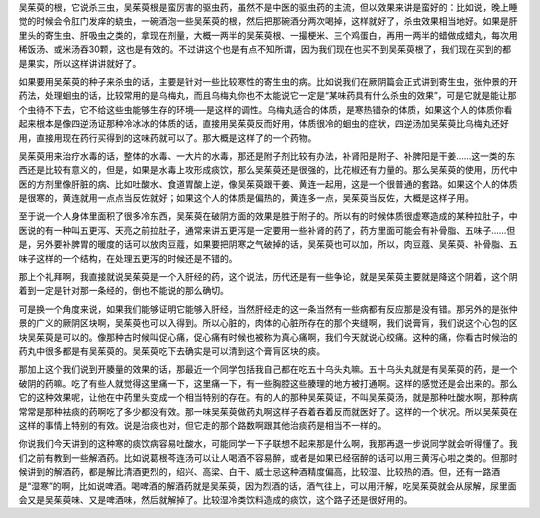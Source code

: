 吴茱萸的根，它说杀三虫，吴茱萸根是蛮厉害的驱虫药，虽然不是中医的驱虫药的主流，但以效果来讲是蛮好的：比如说，晚上睡觉的时候会令肛门发痒的蛲虫，一碗酒泡一些吴茱萸的根，然后把那碗酒分两次喝掉，这样就好了，杀虫效果相当地好。如果是肝里头的寄生虫、肝吸虫之类的，拿现在剂量，大概一两半的吴茱萸根、一撮梗米、三个鸡蛋白，再用一两半的蜡做成蜡丸，每次用稀饭汤、或米汤吞30颗，这也是有效的。不过讲这个也是有点不知所谓，因为我们现在也买不到吴茱萸根了，我们现在买到的都是果实，所以这样讲讲就好了。

如果要用吴茱萸的种子来杀虫的话，主要是针对一些比较寒性的寄生虫的病。比如说我们在厥阴篇会正式讲到寄生虫，张仲景的开药法，处理蛔虫的话，比较常用的是乌梅丸，而且乌梅丸你也不太能说它一定是“某味药具有什么杀虫的效果”，可是它就是能让那个虫待不下去，它不给这些虫能够生存的环境──是这样的调性。乌梅丸适合的体质，是寒热错杂的体质，如果这个人的体质你看起来根本是像四逆汤证那种冷冰冰的体质的话，直接用吴茱萸反而好用，体质很冷的蛔虫的症状，四逆汤加吴茱萸比乌梅丸还好用，直接用现在药行买得到的这味药就可以了。那大概是这样了的一个药物。

吴茱萸用来治疗水毒的话，整体的水毒、一大片的水毒，那还是附子剂比较有办法，补肾阳是附子、补脾阳是干姜……这一类的东西还是比较有意义的，但是，如果是水毒上攻形成痰饮，那么吴茱萸还是很强的，比花椒还有力量的。那么吴茱萸的使用，历代中医的方剂里像肝脏的病、比如吐酸水、食道胃酸上逆，像吴茱萸跟干姜、黄连一起用，这是一个很普通的套路。如果这个人的体质是很寒的，黄连就用一点点当反佐就好；如果这个人的体质是偏热的，黄连多一点，吴茱萸当反佐，大概是这样子用。

至于说一个人身体里面积了很多冷东西，吴茱萸在破阴方面的效果是胜于附子的。所以有的时候体质很虚寒造成的某种拉肚子，中医说的有一种叫五更泻、天亮之前拉肚子，通常来讲五更泻是一定要用一些补肾的药了，药方里面可能会有补骨脂、五味子……但是，另外要补脾胃的暖度的话可以放肉豆蔻，如果要把阴寒之气破掉的话，吴茱萸也可以加，所以，肉豆蔻、吴茱萸、补骨脂、五味子这样的一个结构，在处理五更泻的时候还是不错的。

那上个礼拜啊，我直接就说吴茱萸是一个入肝经的药，这个说法，历代还是有一些争论，就是吴茱萸主要就是降这个阴着，这个阴着到一定是针对那一条经的，倒也不能说的那么确切。

可是换一个角度来说，如果我们能够证明它能够入肝经，当然肝经走的这一条当然有一些病都有反应那是没有错。那另外的是张仲景的广义的厥阴区块啊，吴茱萸也可以入得到。所以心脏的，肉体的心脏所存在的那个夹缝啊，我们说膏肓，我们说这个心包的区块吴茱萸是可以的。像那种古时候叫促心痛，促心痛有时候也被称为真心痛啊，我们今天就说心绞痛。这种的痛，你看古时候治的药丸中很多都是有吴茱萸的。吴茱萸吃下去确实是可以清到这个膏肓区块的痰。

那加上这个我们说到开腠量的效果的话，那最近一个同学包括我自己都在吃五十乌头丸嘛。五十乌头丸就是有吴茱萸的药，是一个破阴的药嘛。吃了有些人就觉得这里痛一下，这里痛一下，有一些胸腔这些腠理的地方被打通啊。这样的感觉还是会出来的。那么它的这种效果呢，让他在中药里头变成一个相当特别的存在。有的人的那种吴茱萸证，不叫吴茱萸汤，就是那种吐酸水啊，那种病常常是那种袪痰的药啊吃了多少都没有效。那一味吴茱萸做药丸啊这样子吞着吞着反而就医好了。这样的一个状况。所以吴茱萸在这样的事情上特别的有效。说是治痰也对，但它走的那个路数啊跟其他治痰药是相当不一样的。

你说我们今天讲到的这种寒的痰饮病容易吐酸水，可能同学一下子联想不起来那是什么啊，我那再退一步说同学就会听得懂了。我们之前有教到一些解酒药。比如说葛根芩连汤可以让人喝酒不容易醉，或者是如果已经宿醉的话可以用三黄泻心啦之类的。但那时候讲到的解酒药，都是解比清酒更烈的，绍兴、高梁、白干、威士忌这种酒精度偏高，比较湿、比较热的酒。但，还有一路酒是“湿寒”的啊，比如说啤酒。喝啤酒的解酒药就是吴茱萸，因为烈酒的话，酒气往上，可以用汗解，吃吴茱萸就会从尿解，尿里面会又是吴茱萸味、又是啤酒味，然后就解掉了。比较湿冷类饮料造成的痰饮，这个路子还是很好用的。
